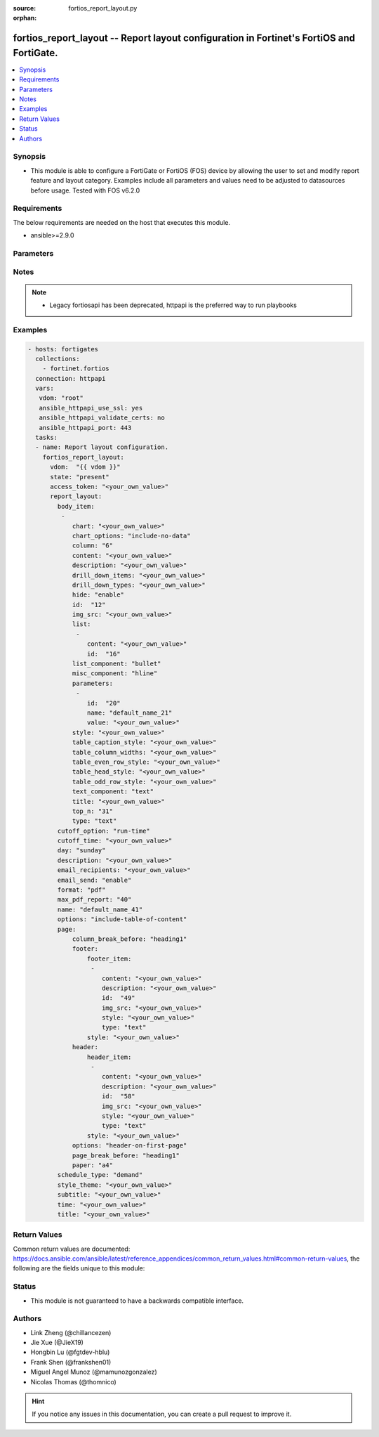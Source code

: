 :source: fortios_report_layout.py

:orphan:

.. fortios_report_layout:

fortios_report_layout -- Report layout configuration in Fortinet's FortiOS and FortiGate.
+++++++++++++++++++++++++++++++++++++++++++++++++++++++++++++++++++++++++++++++++++++++++

.. versionadded:: 2.8

.. contents::
   :local:
   :depth: 1


Synopsis
--------
- This module is able to configure a FortiGate or FortiOS (FOS) device by allowing the user to set and modify report feature and layout category. Examples include all parameters and values need to be adjusted to datasources before usage. Tested with FOS v6.2.0



Requirements
------------
The below requirements are needed on the host that executes this module.

- ansible>=2.9.0


Parameters
----------


.. raw:: html

    <ul>
    <li> <span class="li-head">access_token</span> - Token-based authentication. Generated from GUI of Fortigate. <span class="li-normal">type: str</span> <span class="li-required">required: False</span></li>
    <li> <span class="li-head">vdom</span> - Virtual domain, among those defined previously. A vdom is a virtual instance of the FortiGate that can be configured and used as a different unit. <span class="li-normal">type: str</span> <span class="li-normal">default: root</span></li>
    <li> <span class="li-head">state</span> - Indicates whether to create or remove the object. This attribute was present already in previous version in a deeper level. It has been moved out to this outer level. <span class="li-normal">type: str</span> <span class="li-required">required: False</span> <span class="li-normal">choices: present, absent</span></li>
    <li> <span class="li-head">report_layout</span> - Report layout configuration. <span class="li-normal">type: dict</span></li>
        <ul class="ul-self">
        <li> <span class="li-head">state</span> - B(Deprecated) <span class="li-normal">type: str</span> <span class="li-required">required: False</span> <span class="li-normal">choices: present, absent</span></li>
        <li> <span class="li-head">body_item</span> - Configure report body item. <span class="li-normal">type: list</span></li>
            <ul class="ul-self">
            <li> <span class="li-head">chart</span> - Report item chart name. <span class="li-normal">type: str</span></li>
            <li> <span class="li-head">chart_options</span> - Report chart options. <span class="li-normal">type: str</span> <span class="li-normal">choices: include-no-data, hide-title, show-caption</span></li>
            <li> <span class="li-head">column</span> - Report section column number. <span class="li-normal">type: int</span></li>
            <li> <span class="li-head">content</span> - Report item text content. <span class="li-normal">type: str</span></li>
            <li> <span class="li-head">description</span> - Description. <span class="li-normal">type: str</span></li>
            <li> <span class="li-head">drill_down_items</span> - Control how drill down charts are shown. <span class="li-normal">type: str</span></li>
            <li> <span class="li-head">drill_down_types</span> - Control whether keys from the parent being combined or not. <span class="li-normal">type: str</span></li>
            <li> <span class="li-head">hide</span> - Enable/disable hide item in report. <span class="li-normal">type: str</span> <span class="li-normal">choices: enable, disable</span></li>
            <li> <span class="li-head">id</span> - Report item ID. <span class="li-normal">type: int</span> <span class="li-required">required: True</span></li>
            <li> <span class="li-head">img_src</span> - Report item image file name. <span class="li-normal">type: str</span></li>
            <li> <span class="li-head">list</span> - Configure report list item. <span class="li-normal">type: list</span></li>
                <ul class="ul-self">
                <li> <span class="li-head">content</span> - List entry content. <span class="li-normal">type: str</span></li>
                <li> <span class="li-head">id</span> - List entry ID. <span class="li-normal">type: int</span> <span class="li-required">required: True</span></li>
                </ul>
            <li> <span class="li-head">list_component</span> - Report item list component. <span class="li-normal">type: str</span> <span class="li-normal">choices: bullet, numbered</span></li>
            <li> <span class="li-head">misc_component</span> - Report item miscellaneous component. <span class="li-normal">type: str</span> <span class="li-normal">choices: hline, page-break, column-break, section-start</span></li>
            <li> <span class="li-head">parameters</span> - Parameters. <span class="li-normal">type: list</span></li>
                <ul class="ul-self">
                <li> <span class="li-head">id</span> - ID. <span class="li-normal">type: int</span> <span class="li-required">required: True</span></li>
                <li> <span class="li-head">name</span> - Field name that match field of parameters defined in dataset. <span class="li-normal">type: str</span></li>
                <li> <span class="li-head">value</span> - Value to replace corresponding field of parameters defined in dataset. <span class="li-normal">type: str</span></li>
                </ul>
            <li> <span class="li-head">style</span> - Report item style. <span class="li-normal">type: str</span></li>
            <li> <span class="li-head">table_caption_style</span> - Table chart caption style. <span class="li-normal">type: str</span></li>
            <li> <span class="li-head">table_column_widths</span> - Report item table column widths. <span class="li-normal">type: str</span></li>
            <li> <span class="li-head">table_even_row_style</span> - Table chart even row style. <span class="li-normal">type: str</span></li>
            <li> <span class="li-head">table_head_style</span> - Table chart head style. <span class="li-normal">type: str</span></li>
            <li> <span class="li-head">table_odd_row_style</span> - Table chart odd row style. <span class="li-normal">type: str</span></li>
            <li> <span class="li-head">text_component</span> - Report item text component. <span class="li-normal">type: str</span> <span class="li-normal">choices: text, heading1, heading2, heading3</span></li>
            <li> <span class="li-head">title</span> - Report section title. <span class="li-normal">type: str</span></li>
            <li> <span class="li-head">top_n</span> - Value of top. <span class="li-normal">type: int</span></li>
            <li> <span class="li-head">type</span> - Report item type. <span class="li-normal">type: str</span> <span class="li-normal">choices: text, image, chart, misc</span></li>
            </ul>
        <li> <span class="li-head">cutoff_option</span> - Cutoff-option is either run-time or custom. <span class="li-normal">type: str</span> <span class="li-normal">choices: run-time, custom</span></li>
        <li> <span class="li-head">cutoff_time</span> - Custom cutoff time to generate report [hh:mm]. <span class="li-normal">type: str</span></li>
        <li> <span class="li-head">day</span> - Schedule days of week to generate report. <span class="li-normal">type: str</span> <span class="li-normal">choices: sunday, monday, tuesday, wednesday, thursday, friday, saturday</span></li>
        <li> <span class="li-head">description</span> - Description. <span class="li-normal">type: str</span></li>
        <li> <span class="li-head">email_recipients</span> - Email recipients for generated reports. <span class="li-normal">type: str</span></li>
        <li> <span class="li-head">email_send</span> - Enable/disable sending emails after reports are generated. <span class="li-normal">type: str</span> <span class="li-normal">choices: enable, disable</span></li>
        <li> <span class="li-head">format</span> - Report format. <span class="li-normal">type: str</span> <span class="li-normal">choices: pdf</span></li>
        <li> <span class="li-head">max_pdf_report</span> - Maximum number of PDF reports to keep at one time (oldest report is overwritten). <span class="li-normal">type: int</span></li>
        <li> <span class="li-head">name</span> - Report layout name. <span class="li-normal">type: str</span> <span class="li-required">required: True</span></li>
        <li> <span class="li-head">options</span> - Report layout options. <span class="li-normal">type: str</span> <span class="li-normal">choices: include-table-of-content, auto-numbering-heading, view-chart-as-heading, show-html-navbar-before-heading, dummy-option</span></li>
        <li> <span class="li-head">page</span> - Configure report page. <span class="li-normal">type: dict</span></li>
            <ul class="ul-self">
            <li> <span class="li-head">column_break_before</span> - Report page auto column break before heading. <span class="li-normal">type: str</span> <span class="li-normal">choices: heading1, heading2, heading3</span></li>
            <li> <span class="li-head">footer</span> - Configure report page footer. <span class="li-normal">type: dict</span></li>
                <ul class="ul-self">
                <li> <span class="li-head">footer_item</span> - Configure report footer item. <span class="li-normal">type: list</span></li>
                    <ul class="ul-self">
                    <li> <span class="li-head">content</span> - Report item text content. <span class="li-normal">type: str</span></li>
                    <li> <span class="li-head">description</span> - Description. <span class="li-normal">type: str</span></li>
                    <li> <span class="li-head">id</span> - Report item ID. <span class="li-normal">type: int</span> <span class="li-required">required: True</span></li>
                    <li> <span class="li-head">img_src</span> - Report item image file name. <span class="li-normal">type: str</span></li>
                    <li> <span class="li-head">style</span> - Report item style. <span class="li-normal">type: str</span></li>
                    <li> <span class="li-head">type</span> - Report item type. <span class="li-normal">type: str</span> <span class="li-normal">choices: text, image</span></li>
                    </ul>
                <li> <span class="li-head">style</span> - Report footer style. <span class="li-normal">type: str</span></li>
                </ul>
            <li> <span class="li-head">header</span> - Configure report page header. <span class="li-normal">type: dict</span></li>
                <ul class="ul-self">
                <li> <span class="li-head">header_item</span> - Configure report header item. <span class="li-normal">type: list</span></li>
                    <ul class="ul-self">
                    <li> <span class="li-head">content</span> - Report item text content. <span class="li-normal">type: str</span></li>
                    <li> <span class="li-head">description</span> - Description. <span class="li-normal">type: str</span></li>
                    <li> <span class="li-head">id</span> - Report item ID. <span class="li-normal">type: int</span> <span class="li-required">required: True</span></li>
                    <li> <span class="li-head">img_src</span> - Report item image file name. <span class="li-normal">type: str</span></li>
                    <li> <span class="li-head">style</span> - Report item style. <span class="li-normal">type: str</span></li>
                    <li> <span class="li-head">type</span> - Report item type. <span class="li-normal">type: str</span> <span class="li-normal">choices: text, image</span></li>
                    </ul>
                <li> <span class="li-head">style</span> - Report header style. <span class="li-normal">type: str</span></li>
                </ul>
            <li> <span class="li-head">options</span> - Report page options. <span class="li-normal">type: str</span> <span class="li-normal">choices: header-on-first-page, footer-on-first-page</span></li>
            <li> <span class="li-head">page_break_before</span> - Report page auto page break before heading. <span class="li-normal">type: str</span> <span class="li-normal">choices: heading1, heading2, heading3</span></li>
            <li> <span class="li-head">paper</span> - Report page paper. <span class="li-normal">type: str</span> <span class="li-normal">choices: a4, letter</span></li>
            </ul>
        <li> <span class="li-head">schedule_type</span> - Report schedule type. <span class="li-normal">type: str</span> <span class="li-normal">choices: demand, daily, weekly</span></li>
        <li> <span class="li-head">style_theme</span> - Report style theme. <span class="li-normal">type: str</span></li>
        <li> <span class="li-head">subtitle</span> - Report subtitle. <span class="li-normal">type: str</span></li>
        <li> <span class="li-head">time</span> - Schedule time to generate report [hh:mm]. <span class="li-normal">type: str</span></li>
        <li> <span class="li-head">title</span> - Report title. <span class="li-normal">type: str</span></li>
        </ul>
    </ul>


Notes
-----

.. note::

   - Legacy fortiosapi has been deprecated, httpapi is the preferred way to run playbooks



Examples
--------

.. code-block:: yaml+jinja
    
    - hosts: fortigates
      collections:
        - fortinet.fortios
      connection: httpapi
      vars:
       vdom: "root"
       ansible_httpapi_use_ssl: yes
       ansible_httpapi_validate_certs: no
       ansible_httpapi_port: 443
      tasks:
      - name: Report layout configuration.
        fortios_report_layout:
          vdom:  "{{ vdom }}"
          state: "present"
          access_token: "<your_own_value>"
          report_layout:
            body_item:
             -
                chart: "<your_own_value>"
                chart_options: "include-no-data"
                column: "6"
                content: "<your_own_value>"
                description: "<your_own_value>"
                drill_down_items: "<your_own_value>"
                drill_down_types: "<your_own_value>"
                hide: "enable"
                id:  "12"
                img_src: "<your_own_value>"
                list:
                 -
                    content: "<your_own_value>"
                    id:  "16"
                list_component: "bullet"
                misc_component: "hline"
                parameters:
                 -
                    id:  "20"
                    name: "default_name_21"
                    value: "<your_own_value>"
                style: "<your_own_value>"
                table_caption_style: "<your_own_value>"
                table_column_widths: "<your_own_value>"
                table_even_row_style: "<your_own_value>"
                table_head_style: "<your_own_value>"
                table_odd_row_style: "<your_own_value>"
                text_component: "text"
                title: "<your_own_value>"
                top_n: "31"
                type: "text"
            cutoff_option: "run-time"
            cutoff_time: "<your_own_value>"
            day: "sunday"
            description: "<your_own_value>"
            email_recipients: "<your_own_value>"
            email_send: "enable"
            format: "pdf"
            max_pdf_report: "40"
            name: "default_name_41"
            options: "include-table-of-content"
            page:
                column_break_before: "heading1"
                footer:
                    footer_item:
                     -
                        content: "<your_own_value>"
                        description: "<your_own_value>"
                        id:  "49"
                        img_src: "<your_own_value>"
                        style: "<your_own_value>"
                        type: "text"
                    style: "<your_own_value>"
                header:
                    header_item:
                     -
                        content: "<your_own_value>"
                        description: "<your_own_value>"
                        id:  "58"
                        img_src: "<your_own_value>"
                        style: "<your_own_value>"
                        type: "text"
                    style: "<your_own_value>"
                options: "header-on-first-page"
                page_break_before: "heading1"
                paper: "a4"
            schedule_type: "demand"
            style_theme: "<your_own_value>"
            subtitle: "<your_own_value>"
            time: "<your_own_value>"
            title: "<your_own_value>"
    


Return Values
-------------
Common return values are documented: https://docs.ansible.com/ansible/latest/reference_appendices/common_return_values.html#common-return-values, the following are the fields unique to this module:

.. raw:: html

    <ul>

    <li> <span class="li-return">build</span> - Build number of the fortigate image <span class="li-normal">returned: always</span> <span class="li-normal">type: str</span> <span class="li-normal">sample: 1547</span></li>
    <li> <span class="li-return">http_method</span> - Last method used to provision the content into FortiGate <span class="li-normal">returned: always</span> <span class="li-normal">type: str</span> <span class="li-normal">sample: PUT</span></li>
    <li> <span class="li-return">http_status</span> - Last result given by FortiGate on last operation applied <span class="li-normal">returned: always</span> <span class="li-normal">type: str</span> <span class="li-normal">sample: 200</span></li>
    <li> <span class="li-return">mkey</span> - Master key (id) used in the last call to FortiGate <span class="li-normal">returned: success</span> <span class="li-normal">type: str</span> <span class="li-normal">sample: id</span></li>
    <li> <span class="li-return">name</span> - Name of the table used to fulfill the request <span class="li-normal">returned: always</span> <span class="li-normal">type: str</span> <span class="li-normal">sample: urlfilter</span></li>
    <li> <span class="li-return">path</span> - Path of the table used to fulfill the request <span class="li-normal">returned: always</span> <span class="li-normal">type: str</span> <span class="li-normal">sample: webfilter</span></li>
    <li> <span class="li-return">revision</span> - Internal revision number <span class="li-normal">returned: always</span> <span class="li-normal">type: str</span> <span class="li-normal">sample: 17.0.2.10658</span></li>
    <li> <span class="li-return">serial</span> - Serial number of the unit <span class="li-normal">returned: always</span> <span class="li-normal">type: str</span> <span class="li-normal">sample: FGVMEVYYQT3AB5352</span></li>
    <li> <span class="li-return">status</span> - Indication of the operation's result <span class="li-normal">returned: always</span> <span class="li-normal">type: str</span> <span class="li-normal">sample: success</span></li>
    <li> <span class="li-return">vdom</span> - Virtual domain used <span class="li-normal">returned: always</span> <span class="li-normal">type: str</span> <span class="li-normal">sample: root</span></li>
    <li> <span class="li-return">version</span> - Version of the FortiGate <span class="li-normal">returned: always</span> <span class="li-normal">type: str</span> <span class="li-normal">sample: v5.6.3</span></li>
    </ul>

Status
------

- This module is not guaranteed to have a backwards compatible interface.


Authors
-------

- Link Zheng (@chillancezen)
- Jie Xue (@JieX19)
- Hongbin Lu (@fgtdev-hblu)
- Frank Shen (@frankshen01)
- Miguel Angel Munoz (@mamunozgonzalez)
- Nicolas Thomas (@thomnico)


.. hint::
    If you notice any issues in this documentation, you can create a pull request to improve it.
